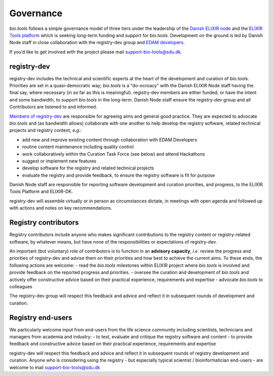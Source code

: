 Governance
==========
*bio.tools* follows a simple governance model of three tiers under the leadership of the 
`Danish ELIXIR node <http://elixir-denmark.org>`_ and the `ELIXIR Tools platform <https://elixir-europe.org/platforms/tools>`_ which is seeking long-term funding and support for *bio.tools*.  Development on the ground is led by Danish Node staff in close collaboration with the registry-dev group and `EDAM developers <https://github.com/edamontology/edamontology#governance-of-edam>`_.  

If you’d like to get involved with the project please mail support-bio-tools@sdu.dk.

registry-dev
-------------
registry-dev includes the technical and scientific experts at the heart of the development and curation of *bio.tools*.  Priorities are set in a quasi-democratic way; *bio.tools* is a "do-ocroacy" with the Danish ELIXIR Node staff having the final say, where necessary (in so far as this is meaningful).  registry-dev members are either funded, or have the intent and some bandwidth, to support *bio.tools* in the long-term.  Danish Node staff ensure the registry-dev group and all Contributors are listened to and informed.

`Members of registry-dev <http://biotools.readthedocs.io/en/latest/contributors.html#registry-dev>`_ are responsible for agreeing aims and general good practice.  They are expected to advocate *bio.tools* and (as bandwidth allows) collaborate with one another to help develop the registry software, related technical projects and registry content, *e.g.*:

- add new and improve existing content through collaboration with EDAM Developers
- routine content maintenance including quality control
- work collaboratively within the Curation Task Force (see below) and attend Hackathons
- suggest or implement new features
- develop software for the registry and related technical projects
- evaluate the registry and provide feedback, to ensure the registry software is fit for purpose

Danish Node staff are responsible for reporting software development and curation priorities, and progress, to the ELIXIR Tools Platform and ELIXIR-DK.

registry-dev will assemble virtually or in person as circumstances dictate, in meetings with open agenda and followed up with actions and notes on key recommendations.

  
Registry contributors
---------------------
Registry contributors include anyone who makes significant contributions to the registry content or registry-related software, by whatever means, but have none of the responsibilities or expectations of registry-dev.

An important (but voluntary) role of contributors is to function in an **advisory capacity**, *i.e.* review the progress and priorities of registry-dev and advise them on their priorities and how best to achieve the current aims.  To these ends, the following actions are welcome:
- read the *bio.tools* milestones within ELIXIR project where *bio.tools* is involved and provide feedback on the reported progress and priorities.
- oversee the curation and development of *bio.tools* and actively offer constructive advice based on their practical experience, requirements and expertise
- advocate *bio.tools* to colleagues 

The registry-dev group will respect this feedback and advice and reflect it in subsequent rounds of development and curation.

Registry end-users
------------------
We particularly welcome input from end-users from the life science community including scientists, technicians and managers from academia and industry:
- to test, evaluate and critique the registry software and content
- to provide feedback and constructive advice based on their practical experience, requirements and expertise

registry-dev will respect this feedback and advice and reflect it in subsequent rounds of registry development and curation.
Anyone who is considering using the registry - but especially typical scientist / bioinformatician end-users - are welcome to mail support-bio-tools@sdu.dk













